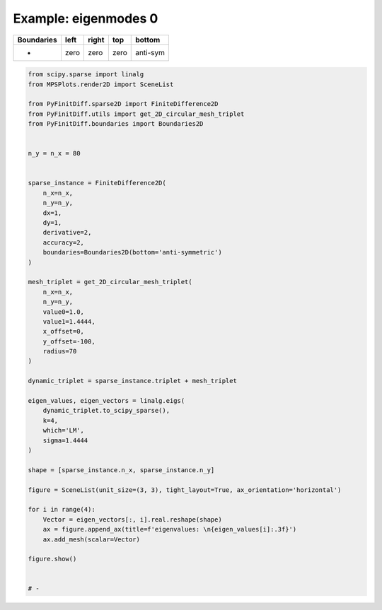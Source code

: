 
.. DO NOT EDIT.
.. THIS FILE WAS AUTOMATICALLY GENERATED BY SPHINX-GALLERY.
.. TO MAKE CHANGES, EDIT THE SOURCE PYTHON FILE:
.. "gallery/two_dimensional/plot_bottom_anti_symmetric.py"
.. LINE NUMBERS ARE GIVEN BELOW.

.. only:: html

    .. note::
        :class: sphx-glr-download-link-note

        :ref:`Go to the end <sphx_glr_download_gallery_two_dimensional_plot_bottom_anti_symmetric.py>`
        to download the full example code

.. rst-class:: sphx-glr-example-title

.. _sphx_glr_gallery_two_dimensional_plot_bottom_anti_symmetric.py:


Example: eigenmodes 0
=====================

.. GENERATED FROM PYTHON SOURCE LINES 8-13

+-------------+------------+--------------+------------+------------+
| Boundaries  |    left    |     right    |    top     |   bottom   |
+=============+============+==============+============+============+
|      -      |    zero    |     zero     |   zero     |  anti-sym  |
+-------------+------------+--------------+------------+------------+

.. GENERATED FROM PYTHON SOURCE LINES 13-67

.. code-block:: python3


    from scipy.sparse import linalg
    from MPSPlots.render2D import SceneList

    from PyFinitDiff.sparse2D import FiniteDifference2D
    from PyFinitDiff.utils import get_2D_circular_mesh_triplet
    from PyFinitDiff.boundaries import Boundaries2D


    n_y = n_x = 80


    sparse_instance = FiniteDifference2D(
        n_x=n_x,
        n_y=n_y,
        dx=1,
        dy=1,
        derivative=2,
        accuracy=2,
        boundaries=Boundaries2D(bottom='anti-symmetric')
    )

    mesh_triplet = get_2D_circular_mesh_triplet(
        n_x=n_x,
        n_y=n_y,
        value0=1.0,
        value1=1.4444,
        x_offset=0,
        y_offset=-100,
        radius=70
    )

    dynamic_triplet = sparse_instance.triplet + mesh_triplet

    eigen_values, eigen_vectors = linalg.eigs(
        dynamic_triplet.to_scipy_sparse(),
        k=4,
        which='LM',
        sigma=1.4444
    )

    shape = [sparse_instance.n_x, sparse_instance.n_y]

    figure = SceneList(unit_size=(3, 3), tight_layout=True, ax_orientation='horizontal')

    for i in range(4):
        Vector = eigen_vectors[:, i].real.reshape(shape)
        ax = figure.append_ax(title=f'eigenvalues: \n{eigen_values[i]:.3f}')
        ax.add_mesh(scalar=Vector)

    figure.show()


    # -



.. image-sg:: /gallery/two_dimensional/images/sphx_glr_plot_bottom_anti_symmetric_001.png
   :alt: , eigenvalues:  1.427+0.000j, eigenvalues:  1.413+0.000j, eigenvalues:  1.397+0.000j, eigenvalues:  1.387+0.000j
   :srcset: /gallery/two_dimensional/images/sphx_glr_plot_bottom_anti_symmetric_001.png
   :class: sphx-glr-single-img


.. rst-class:: sphx-glr-script-out

 .. code-block:: none


    SceneList(unit_size=(3, 3), tight_layout=True, transparent_background=False, title='', ax_orientation='horizontal')




.. rst-class:: sphx-glr-timing

   **Total running time of the script:** (0 minutes 4.501 seconds)


.. _sphx_glr_download_gallery_two_dimensional_plot_bottom_anti_symmetric.py:

.. only:: html

  .. container:: sphx-glr-footer sphx-glr-footer-example




    .. container:: sphx-glr-download sphx-glr-download-python

      :download:`Download Python source code: plot_bottom_anti_symmetric.py <plot_bottom_anti_symmetric.py>`

    .. container:: sphx-glr-download sphx-glr-download-jupyter

      :download:`Download Jupyter notebook: plot_bottom_anti_symmetric.ipynb <plot_bottom_anti_symmetric.ipynb>`


.. only:: html

 .. rst-class:: sphx-glr-signature

    `Gallery generated by Sphinx-Gallery <https://sphinx-gallery.github.io>`_
